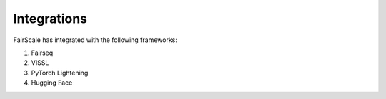 Integrations
============

FairScale has integrated with the following frameworks:

1. Fairseq
2. VISSL
3. PyTorch Lightening
4. Hugging Face
